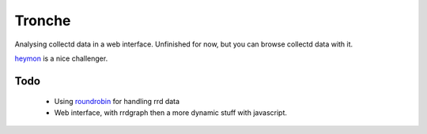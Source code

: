 Tronche
=======

Analysing collectd data in a web interface. Unfinished for now, but you can browse collectd data with it.

heymon_ is a nice challenger.

Todo
----
 * Using roundrobin_ for handling rrd data
 * Web interface, with rrdgraph then a more dynamic stuff with javascript.

.. _roundrobin : http://github.com/athoune/roundrobin
.. _heymon :  http://github.com/newobj/heymon